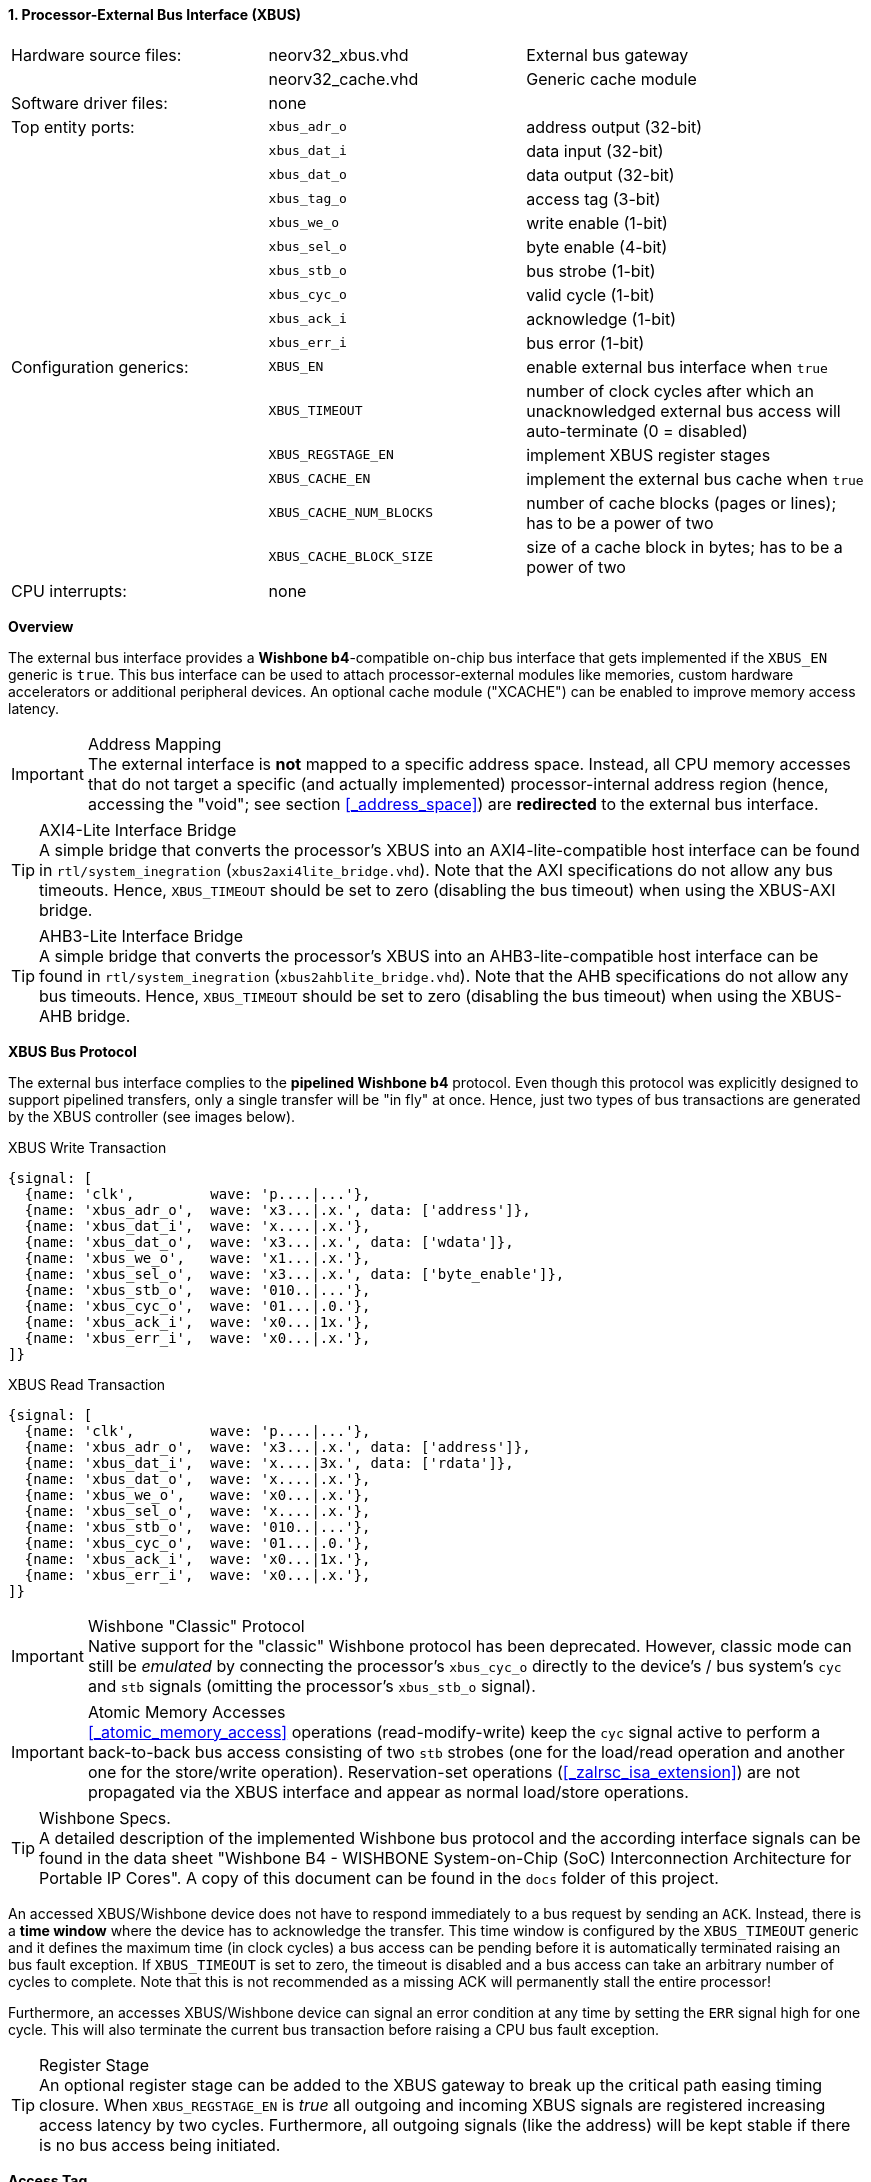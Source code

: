 <<<
:sectnums:
==== Processor-External Bus Interface (XBUS)

[cols="<3,<3,<4"]
[grid="none"]
|=======================
| Hardware source files:  | neorv32_xbus.vhd        | External bus gateway
|                         | neorv32_cache.vhd       | Generic cache module
| Software driver files:  | none                    |
| Top entity ports:       | `xbus_adr_o`            | address output (32-bit)
|                         | `xbus_dat_i`            | data input (32-bit)
|                         | `xbus_dat_o`            | data output (32-bit)
|                         | `xbus_tag_o`            | access tag (3-bit)
|                         | `xbus_we_o`             | write enable (1-bit)
|                         | `xbus_sel_o`            | byte enable (4-bit)
|                         | `xbus_stb_o`            | bus strobe (1-bit)
|                         | `xbus_cyc_o`            | valid cycle (1-bit)
|                         | `xbus_ack_i`            | acknowledge (1-bit)
|                         | `xbus_err_i`            | bus error (1-bit)
| Configuration generics: | `XBUS_EN`               | enable external bus interface when `true`
|                         | `XBUS_TIMEOUT`          | number of clock cycles after which an unacknowledged external bus access will auto-terminate (0 = disabled)
|                         | `XBUS_REGSTAGE_EN`      | implement XBUS register stages
|                         | `XBUS_CACHE_EN`         | implement the external bus cache when `true`
|                         | `XBUS_CACHE_NUM_BLOCKS` | number of cache blocks (pages or lines); has to be a power of two
|                         | `XBUS_CACHE_BLOCK_SIZE` | size of a cache block in bytes; has to be a power of two
| CPU interrupts:         | none |
|=======================


**Overview**

The external bus interface provides a **Wishbone b4**-compatible on-chip bus interface that gets
implemented if the `XBUS_EN` generic is `true`. This bus interface can be used to attach processor-external
modules like memories, custom hardware accelerators or additional peripheral devices.
An optional cache module ("XCACHE") can be enabled to improve memory access latency.

.Address Mapping
[IMPORTANT]
The external interface is **not** mapped to a specific address space. Instead, all CPU memory accesses that
do not target a specific (and actually implemented) processor-internal address region (hence, accessing the "void";
see section <<_address_space>>) are **redirected** to the external bus interface.

.AXI4-Lite Interface Bridge
[TIP]
A simple bridge that converts the processor's XBUS into an AXI4-lite-compatible host interface can
be found in `rtl/system_inegration` (`xbus2axi4lite_bridge.vhd`). Note that the AXI specifications
do not allow any bus timeouts. Hence, `XBUS_TIMEOUT` should be set to zero (disabling the bus timeout)
when using the XBUS-AXI bridge.

.AHB3-Lite Interface Bridge
[TIP]
A simple bridge that converts the processor's XBUS into an AHB3-lite-compatible host interface can
be found in `rtl/system_inegration` (`xbus2ahblite_bridge.vhd`). Note that the AHB specifications
do not allow any bus timeouts. Hence, `XBUS_TIMEOUT` should be set to zero (disabling the bus timeout)
when using the XBUS-AHB bridge.


**XBUS Bus Protocol**

The external bus interface complies to the **pipelined Wishbone b4** protocol. Even though this protocol
was explicitly designed to support pipelined transfers, only a single transfer will be "in fly" at once.
Hence, just two types of bus transactions are generated by the XBUS controller (see images below).

.XBUS Write Transaction
[wavedrom, format="svg", align="center"]
----
{signal: [
  {name: 'clk',         wave: 'p....|...'},
  {name: 'xbus_adr_o',  wave: 'x3...|.x.', data: ['address']},
  {name: 'xbus_dat_i',  wave: 'x....|.x.'},
  {name: 'xbus_dat_o',  wave: 'x3...|.x.', data: ['wdata']},
  {name: 'xbus_we_o',   wave: 'x1...|.x.'},
  {name: 'xbus_sel_o',  wave: 'x3...|.x.', data: ['byte_enable']},
  {name: 'xbus_stb_o',  wave: '010..|...'},
  {name: 'xbus_cyc_o',  wave: '01...|.0.'},
  {name: 'xbus_ack_i',  wave: 'x0...|1x.'},
  {name: 'xbus_err_i',  wave: 'x0...|.x.'},
]}
----

.XBUS Read Transaction
[wavedrom, format="svg", align="center"]
----
{signal: [
  {name: 'clk',         wave: 'p....|...'},
  {name: 'xbus_adr_o',  wave: 'x3...|.x.', data: ['address']},
  {name: 'xbus_dat_i',  wave: 'x....|3x.', data: ['rdata']},
  {name: 'xbus_dat_o',  wave: 'x....|.x.'},
  {name: 'xbus_we_o',   wave: 'x0...|.x.'},
  {name: 'xbus_sel_o',  wave: 'x....|.x.'},
  {name: 'xbus_stb_o',  wave: '010..|...'},
  {name: 'xbus_cyc_o',  wave: '01...|.0.'},
  {name: 'xbus_ack_i',  wave: 'x0...|1x.'},
  {name: 'xbus_err_i',  wave: 'x0...|.x.'},
]}
----

.Wishbone "Classic" Protocol
[IMPORTANT]
Native support for the "classic" Wishbone protocol has been deprecated.
However, classic mode can still be _emulated_ by connecting the processor's `xbus_cyc_o` directly to the
device's / bus system's `cyc` and `stb` signals (omitting the processor's `xbus_stb_o` signal).

.Atomic Memory Accesses
[IMPORTANT]
<<_atomic_memory_access>> operations (read-modify-write) keep the `cyc` signal active to perform a
back-to-back bus access consisting of two `stb` strobes (one for the load/read operation and another
one for the store/write operation). Reservation-set operations (<<_zalrsc_isa_extension>>) are not
propagated via the XBUS interface and appear as normal load/store operations.

.Wishbone Specs.
[TIP]
A detailed description of the implemented Wishbone bus protocol and the according interface signals
can be found in the data sheet "Wishbone B4 - WISHBONE System-on-Chip (SoC) Interconnection
Architecture for Portable IP Cores". A copy of this document can be found in the `docs` folder of this
project.

An accessed XBUS/Wishbone device does not have to respond immediately to a bus request by sending an `ACK`.
Instead, there is a **time window** where the device has to acknowledge the transfer. This time window
is configured by the `XBUS_TIMEOUT` generic and it defines the maximum time (in clock cycles) a bus access can
be pending before it is automatically terminated raising an bus fault exception. If `XBUS_TIMEOUT` is set to zero,
the timeout is disabled and a bus access can take an arbitrary number of cycles to complete. Note that this is not
recommended as a missing ACK will permanently stall the entire processor!

Furthermore, an accesses XBUS/Wishbone device can signal an error condition at any time by setting the `ERR` signal
high for one cycle. This will also terminate the current bus transaction before raising a CPU bus fault exception.

.Register Stage
[TIP]
An optional register stage can be added to the XBUS gateway to break up the critical path easing timing closure.
When `XBUS_REGSTAGE_EN` is _true_ all outgoing and incoming XBUS signals are registered increasing access latency
by two cycles. Furthermore, all outgoing signals (like the address) will be kept stable if there is no bus access
being initiated.


**Access Tag**

The XBUS tag signal `xbus_tag_o(0)` provides additional information about the current access cycle.
It compatible to the AXI4 `ARPROT` and `AWPROT` signals.

* `xbus_tag_o(0)` **P**: access is performed from **privileged** mode (machine-mode) when set
* `xbus_tag_o(1)` **NS**: this bit is hardwired to `0` indicating a **secure** access
* `xbus_tag_o(2)` **I**: access is an **instruction** fetch when set; access is a data access when cleared


**External Bus Cache (XBUS-CACHE)**

The XBUS interface provides an optional internal cache that can be used to buffer processor-external accesses.
The x-cache is enabled via the `XBUS_CACHE_EN` generic. The total size of the cache is split into the number of
cache lines or cache blocks (`XBUS_CACHE_NUM_BLOCKS` generic) and the line or block size in bytes
(`XBUS_CACHE_BLOCK_SIZE` generic). The cache uses a direct-mapped architecture that implements "write-allocate"
and "write-back" strategies.

.Uncached Accesses
[NOTE]
The data cache provides direct accesses (= uncached) to memory in order to access memory-mapped IO.
All accesses that target the address range from `0xF0000000` to `0xFFFFFFFF`
will not be cached at all (see section <<_address_space>>). Furthermore, the atomic memory operations
of the <<_zaamo_isa_extension>> will always **bypass** the cache.

.Manual Cache Flush/Clear/Reload and Memory Coherence
[NOTE]
By executing a `fence` **or** `fence.i` instruction the XBUS cache is flushed (local modifications are send back to
main memory), cleared (all cache entries are invalidated) and a reloaded (fetching new data from main memory).
See section <<_memory_coherence>> for more information.

.Retrieve Cache Configuration from Software
[TIP]
Software can retrieve the cache configuration/layout from the <<_sysinfo_cache_configuration>> register.

.Bus Access Fault Handling
[NOTE]
If the cache encounters a bus error when uploading a modified block to the next memory level or when
downloading a new block from the next memory level, the entire block is invalidated and a bus access
error exception is raised.
